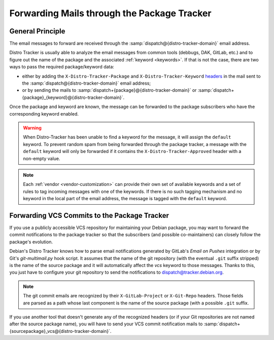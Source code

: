 .. _mail-forwarding:

Forwarding Mails through the Package Tracker
===========================================

General Principle
-----------------

The email messages to forward are received through the
:samp:`dispatch@{distro-tracker-domain}` email address.

Distro Tracker is usually able to analyze the email messages from common
tools (debbugs, DAK, GitLab, etc.) and to figure out the name of the
package and the associated :ref:`keyword <keywords>`. If that is not the case,
there are two ways to pass the required package/keyword data:

* either by adding the ``X-Distro-Tracker-Package`` and
  ``X-Distro-Tracker-Keyword`` `headers <mail-headers>`_ in the mail sent to
  the :samp:`dispatch@{distro-tracker-domain}` email address;
* or by sending the mails to :samp:`dispatch+{package}@{distro-tracker-domain}`
  or :samp:`dispatch+{package}_{keyword}@{distro-tracker-domain}`.

Once the package and keyword are known, the message can be forwarded to
the package subscribers who have the corresponding keyword enabled.

.. warning::

    When Distro-Tracker has been unable to find a keyword for the message,
    it will assign the ``default`` keyword. To prevent random spam from
    being forwarded through the package tracker, a message with the
    ``default`` keyword will only be forwarded if it contains the
    ``X-Distro-Tracker-Approved`` header with a non-empty value. 

.. note::

    Each :ref:`vendor <vendor-customization>` can provide their own set of
    available keywords and a set of rules to tag incoming messages with
    one of the keywords. If there is no such tagging mechanism and no
    keyword in the local part of the email address, the message is tagged
    with the ``default`` keyword.

.. _forwarding-vcs-commits:

Forwarding VCS Commits to the Package Tracker
---------------------------------------------

If you use a publicly accessible VCS repository for maintaining your
Debian package, you may want to forward the commit notifications to the
package tracker so that the subscribers (and possible co-maintainers) can
closely follow the package's evolution.

Debian's Distro Tracker knows how to parse email notifications generated by
GitLab's *Email on Pushes* integration or by Git's *git-multimail.py*
hook script. It assumes that the name of the git repository (with the
eventual ``.git`` suffix stripped) is the name of the source package and
it will automatically affect the `vcs` keyword to those messages.
Thanks to this, you just have to configure your git repository to send
the notifications to dispatch@tracker.debian.org.

.. note::

    The git commit emails are recognized by their ``X-GitLab-Project`` or
    ``X-Git-Repo`` headers. Those fields are parsed as a path whose last
    component is the name of the source package (with a possible ``.git``
    suffix.

If you use another tool that doesn't generate any of the recognized headers
(or if your Git repositories are not named after the source package name),
you will have to send your VCS commit notification mails to
:samp:`dispatch+{sourcepackage}_vcs@{distro-tracker-domain}`.

